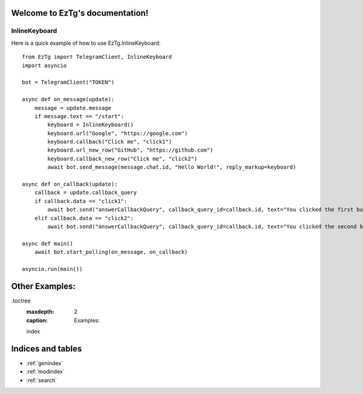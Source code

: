 .. EzTg documentation master file, created by
   sphinx-quickstart on Mon Dec 26 23:10:21 2022.
   You can adapt this file completely to your liking, but it should at least
   contain the root `toctree` directive.

Welcome to EzTg's documentation!
================================

InlineKeyboard
--------------

Here is a quick example of how to use EzTg.InlineKeyboard::

    from EzTg import TelegramClient, InlineKeyboard
    import asyncio

    bot = TelegramClient("TOKEN")

    async def on_message(update):
        message = update.message
        if message.text == "/start":
            keyboard = InlineKeyboard()
            keyboard.url("Google", "https://google.com")
            keyboard.callback("Click me", "click1")
            keyboard.url_new_row("GitHub", "https://github.com")
            keyboard.callback_new_row("Click me", "click2")
            await bot.send_message(message.chat.id, "Hello World!", reply_markup=keyboard)
    
    async def on_callback(update):
        callback = update.callback_query
        if callback.data == "click1":
            await bot.send("answerCallbackQuery", callback_query_id=callback.id, text="You clicked the first button!")
        elif callback.data == "click2":
            await bot.send("answerCallbackQuery", callback_query_id=callback.id, text="You clicked the second button!", show_alert=True)
    
    async def main()
        await bot.start_polling(on_message, on_callback)
    
    asyncio.run(main())

Other Examples:
===============
.toctree
   :maxdepth: 2
   :caption: Examples:

   index


Indices and tables
==================

* :ref:`genindex`
* :ref:`modindex`
* :ref:`search`
